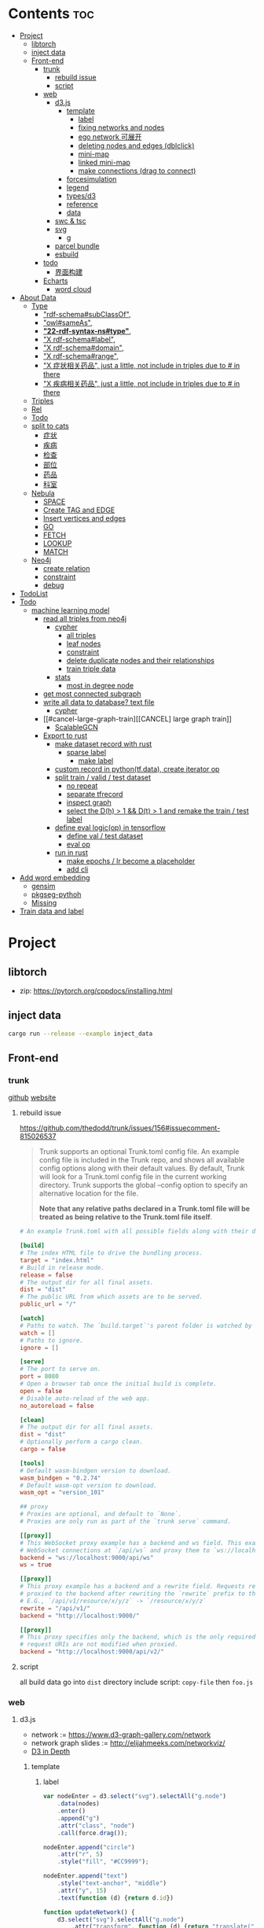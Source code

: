 * Contents :toc:
- [[#project][Project]]
  - [[#libtorch][libtorch]]
  - [[#inject-data][inject data]]
  - [[#front-end][Front-end]]
    - [[#trunk][trunk]]
      - [[#rebuild-issue][rebuild issue]]
      - [[#script][script]]
    - [[#web][web]]
      - [[#d3js][d3.js]]
        - [[#template][template]]
          - [[#label][label]]
          - [[#fixing-networks-and-nodes][fixing networks and nodes]]
          - [[#ego-network-可展开][ego network 可展开]]
          - [[#deleting-nodes-and-edges-dblclick][deleting nodes and edges (dblclick)]]
          - [[#mini-map][mini-map]]
          - [[#linked-mini-map][linked mini-map]]
          - [[#make-connections-drag-to-connect][make connections (drag to connect)]]
        - [[#forcesimulation][forcesimulation]]
        - [[#legend][legend]]
        - [[#typesd3][types/d3]]
        - [[#reference][reference]]
        - [[#data][data]]
      - [[#swc--tsc][swc & tsc]]
      - [[#svg][svg]]
        - [[#g][g]]
      - [[#parcel-bundle][parcel bundle]]
      - [[#esbuild][esbuild]]
    - [[#todo][todo]]
      - [[#界面构建][界面构建]]
    - [[#echarts][Echarts]]
      - [[#word-cloud][word cloud]]
- [[#about-data][About Data]]
  - [[#type][Type]]
    - [[#rdf-schemasubclassof]["rdf-schema#subClassOf",]]
    - [[#owlsameas]["owl#sameAs",]]
    - [[#22-rdf-syntax-nstype][*"22-rdf-syntax-ns#type"*,]]
    - [[#x-rdf-schemalabel]["X rdf-schema#label",]]
    - [[#x-rdf-schemadomain]["X rdf-schema#domain",]]
    - [[#x-rdf-schemarange]["X rdf-schema#range",]]
    - [[#x-症状相关药品-just-a-little-not-include-in-triples-due-to--in-there]["X 症状相关药品", just a little, not include in triples due to # in there]]
    - [[#x-疾病相关药品--just-a-little-not-include-in-triples-due-to--in-there]["X 疾病相关药品",  just a little, not include in triples due to # in there]]
  - [[#triples][Triples]]
  - [[#rel][Rel]]
  - [[#todo-1][Todo]]
  - [[#split-to-cats][split to cats]]
    - [[#症状][症状]]
    - [[#疾病][疾病]]
    - [[#检查][检查]]
    - [[#部位][部位]]
    - [[#药品][药品]]
    - [[#科室][科室]]
  - [[#nebula][Nebula]]
    - [[#space][SPACE]]
    - [[#create-tag-and-edge][Create TAG and EDGE]]
    - [[#insert-vertices-and-edges][Insert vertices and edges]]
    - [[#go][GO]]
    - [[#fetch][FETCH]]
    - [[#lookup][LOOKUP]]
    - [[#match][MATCH]]
  - [[#neo4j][Neo4j]]
    - [[#create-relation][create relation]]
    - [[#constraint][constraint]]
    - [[#debug][debug]]
- [[#todolist][TodoList]]
- [[#todo-2][Todo]]
  - [[#machine-learning-model][machine learning model]]
    - [[#read-all-triples-from-neo4j][read all triples from neo4j]]
      - [[#cypher][cypher]]
        - [[#all-triples][all triples]]
        - [[#leaf-nodes][leaf nodes]]
        - [[#constraint-1][constraint]]
        - [[#delete-duplicate-nodes-and-their-relationships][delete duplicate nodes and their relationships]]
        - [[#train-triple-data][train triple data]]
      - [[#stats][stats]]
        - [[#most-in-degree-node][most in degree node]]
    - [[#get-most-connected-subgraph][get most connected subgraph]]
    - [[#write-all-data-to-database-text-file][write all data to database? text file]]
      - [[#cypher-1][cypher]]
    - [[#cancel-large-graph-train][[CANCEL] large graph train]]
      - [[#scalablegcn][ScalableGCN]]
    - [[#export-to-rust][Export to rust]]
      - [[#make-dataset-record-with-rust][make dataset record with rust]]
        - [[#sparse-label][sparse label]]
          - [[#make-label][make label]]
      - [[#custom-record-in-pythontfdata-create-iterator-op][custom record in python(tf.data), create iterator op]]
      - [[#split-train--valid--test-dataset-44][split train / valid / test dataset]]
        - [[#no-repeat][no repeat]]
        - [[#separate-tfrecord][separate tfrecord]]
        - [[#inspect-graph][inspect graph]]
        - [[#select-the-dh--1--dt--1-and-remake-the-train--test-label][select the D(h) > 1 && D(t) > 1 and remake the train / test label]]
      - [[#define-eval-logicop-in-tensorflow-22][define eval logic(op) in tensorflow]]
        - [[#define-val--test-dataset][define val / test dataset]]
        - [[#eval-op][eval op]]
      - [[#run-in-rust-22][run in rust]]
        - [[#make-epochs--lr-become-a-placeholder][make epochs / lr become a placeholder]]
        - [[#add-cli][add cli]]
- [[#add-word-embedding][Add word embedding]]
  - [[#gensim][gensim]]
  - [[#pkgseg-pythoh][pkgseg-pythoh]]
  - [[#missing][Missing]]
- [[#train-data-and-label][Train data and label]]

* Project
** libtorch
   - zip: https://pytorch.org/cppdocs/installing.html
** inject data
   #+begin_src sh
     cargo run --release --example inject_data
   #+end_src
** Front-end
*** trunk
    [[https://github.com/thedodd/trunk][github]] [[https://trunkrs.dev/][website]]
**** rebuild issue
     [[https://github.com/thedodd/trunk/issues/156#issuecomment-815026537]]

    #+begin_quote
     Trunk supports an optional Trunk.toml config file.
     An example config file is included in the Trunk repo, and shows all available config options along with their default values.
     By default, Trunk will look for a Trunk.toml config file in the current working directory.
     Trunk supports the global --config option to specify an alternative location for the file.

     *Note that any relative paths declared in a Trunk.toml file
       will be treated as being relative to the Trunk.toml file itself*.
    #+end_quote
    #+begin_src toml
      # An example Trunk.toml with all possible fields along with their defaults.

      [build]
      # The index HTML file to drive the bundling process.
      target = "index.html"
      # Build in release mode.
      release = false
      # The output dir for all final assets.
      dist = "dist"
      # The public URL from which assets are to be served.
      public_url = "/"

      [watch]
      # Paths to watch. The `build.target`'s parent folder is watched by default.
      watch = []
      # Paths to ignore.
      ignore = []

      [serve]
      # The port to serve on.
      port = 8080
      # Open a browser tab once the initial build is complete.
      open = false
      # Disable auto-reload of the web app.
      no_autoreload = false

      [clean]
      # The output dir for all final assets.
      dist = "dist"
      # Optionally perform a cargo clean.
      cargo = false

      [tools]
      # Default wasm-bindgen version to download.
      wasm_bindgen = "0.2.74"
      # Default wasm-opt version to download.
      wasm_opt = "version_101"

      ## proxy
      # Proxies are optional, and default to `None`.
      # Proxies are only run as part of the `trunk serve` command.

      [[proxy]]
      # This WebSocket proxy example has a backend and ws field. This example will listen for
      # WebSocket connections at `/api/ws` and proxy them to `ws://localhost:9000/api/ws`.
      backend = "ws://localhost:9000/api/ws"
      ws = true

      [[proxy]]
      # This proxy example has a backend and a rewrite field. Requests received on `rewrite` will be
      # proxied to the backend after rewriting the `rewrite` prefix to the `backend`'s URI prefix.
      # E.G., `/api/v1/resource/x/y/z` -> `/resource/x/y/z`
      rewrite = "/api/v1/"
      backend = "http://localhost:9000/"

      [[proxy]]
      # This proxy specifies only the backend, which is the only required field. In this example,
      # request URIs are not modified when proxied.
      backend = "http://localhost:9000/api/v2/"

    #+end_src
**** script
       all build data go into ~dist~ directory
       include script: ~copy-file~ then ~foo.js~

*** web
**** d3.js
     - network := [[https://www.d3-graph-gallery.com/network]]
     - network graph slides := [[http://elijahmeeks.com/networkviz/]]
     - [[https://www.d3indepth.com/introduction/][D3 in Depth]]
***** template
****** label
       #+begin_src javascript
         var nodeEnter = d3.select("svg").selectAll("g.node")
             .data(nodes)
             .enter()
             .append("g")
             .attr("class", "node")
             .call(force.drag());

         nodeEnter.append("circle")
             .attr("r", 5)
             .style("fill", "#CC9999");

         nodeEnter.append("text")
             .style("text-anchor", "middle")
             .attr("y", 15)
             .text(function (d) {return d.id})

         function updateNetwork() {
             d3.select("svg").selectAll("g.node")
                 .attr("transform", function (d) {return "translate(" + d.x + "," + d.y + ")"});
       #+end_src

****** fixing networks and nodes
       #+begin_src javascript
         var nodeEnter = d3.select("svg").selectAll("g.node")
             .data(nodes)
             .enter()
             .append("g")
             .attr("class", "node")
             .on("click", nodeClick)
             .on("dblclick", nodeDoubleClick)
             .on("mouseover", nodeOver)
             .on("mouseout", nodeOut)
             .call(force.drag());

         function nodeClick(d) {
             d.fixed = true;
         }

         function nodeDoubleClick(d) {
             d.fixed = false;
             force.start();
         }

         function nodeOver() {
             force.stop();
         }

         function nodeOut() {
             force.start();
         }

       #+end_src

****** ego network 可展开
       全部数据 隐藏展开模式?
       #+begin_src javascript
         function nodeOver(d) {
             force.stop();
             highlightEgoNetwork(d);
         }

         function nodeOut() {
             force.start();
             d3.selectAll("g.node > circle")
                 .style("fill", "#CC9999");

             d3.selectAll("line")
                 .style("stroke", "#996666")
                 .style("stroke-width", "1px");
         }

         function highlightEgoNetwork(d) {
             var egoIDs = [];
             var filteredEdges = edges.filter(function (p) {return p.source == d || p.target == d});

             filteredEdges
                 .forEach(function (p) {
                     if (p.source == d) {
                         egoIDs.push(p.target.id)
                     }
                     else {
                         egoIDs.push(p.source.id)
                     }
                 });

             d3.selectAll("line")
                 .filter(function (p) {return filteredEdges.indexOf(p) > -1})
                 .style("stroke", "#66CCCC")
                 .style("stroke-width", "2px");

             d3.selectAll("circle")
                 .filter(function (p) {return egoIDs.indexOf(p.id) > -1})
                 .style("fill", "#66CCCC");
         }

         function updateNetwork() {
             d3.select("svg").selectAll("g.node > circle")
                 .attr("r", function (d) {return d.weight});

       #+end_src

****** deleting nodes and edges (dblclick)
       #+begin_src javascript
         edgeEnter
           .append("line")
           .attr("class", "highlight")
           .style("stroke-width", "8px")
           .style("stroke", "#66CCCC")
           .style("opacity", 0)
           .on("dblclick", deleteEdge)
           .on("mouseover", edgeOver)
           .on("mouseout", edgeOut);

         var nodeEnter = d3.select("svg").selectAll("g.node")
           .data(nodes, function (d) {return d.id})
           .enter()
           .append("g")
           .attr("class", "node")
           .on("dblclick", deleteNode)
           .on("mouseover", nodeOver)
           .on("mouseout", nodeOut)
           .call(force.drag());

         function deleteNode(d) {
             var currentNodes = d3.selectAll("g.node").data();
             var currentEdges = d3.selectAll("g.edge").data();
             var filteredNodes = currentNodes.filter(function (p) {return p !== d});
             var filteredEdges = currentEdges.filter(function (p) {return p.source !== d && p.target !== d});

             force.stop();
             force.nodes(filteredNodes);
             force.links(filteredEdges);

             d3.selectAll("g.node").data(filteredNodes, function (d) {return d.id})
             .exit()
             .transition()
             .duration(500)
             .style("opacity", 0)
             .remove();

             d3.selectAll("g.edge").data(filteredEdges, function (d) {return d.id})
             .exit()
             .transition()
             .duration(500)
             .style("opacity", 0)
             .remove();

             force.start();
         }

         function deleteEdge(d) {
             var currentEdges = d3.selectAll("g.edge").data();
             var filteredEdges = currentEdges.filter(function (p) {return p !== d});

             force.stop();
             force.links(filteredEdges);

             d3.selectAll("g.edge").data(filteredEdges, function (d) {return d.id})
             .exit()
             .transition()
             .duration(500)
             .style("opacity", 0)
             .remove();

             force.start();
         }

         function nodeOver() {
             d3.select(this).select("circle")
               .style("fill", "#66CCCC")
               .style("stroke", "#66CCCC")
               .style("stroke-width", "3px");
         }

         function nodeOut() {
             d3.selectAll("circle")
               .style("fill", "#CC9999")
               .style("stroke", "black")
               .style("stroke-width", "1px");
         }

         function edgeOver(d) {
             d3.select(this).style("opacity", 0.75);
         }

         function edgeOut() {
             d3.selectAll("line.highlight").style("opacity", 0);
         }
       #+end_src

****** mini-map
       #+begin_src javascript
         var modules = nodes.map(function (d) {return d.module})
             .filter(onlyUnique)
             .map(function (d) {return {id: d, members: []}});

         var moduleEdges = [];
         var singletons = {id: "singletons", members: []};

         var moduleNodeHash = {};

         modules.forEach(function (module) {
             module.members = nodes.filter(function (d) {return d.module === module.id});
             moduleNodeHash[module.id] = module;

             if (module.members.length === 1) {
                 singletons.members.push(module.members[0]);
             }
         });

         modules.push(singletons);

         var moduleEdgeHash = {};

         edges.forEach(function (edge) {
             if (!moduleEdgeHash[moduleNodeHash[edge.source.module].id + "-" + moduleNodeHash[edge.target.module].id]) {
                 var moduleEdge = {source: moduleNodeHash[edge.source.module], target: moduleNodeHash[edge.target.module], weight: 1};
                 moduleEdgeHash[moduleNodeHash[edge.source.module].id + "-" + moduleNodeHash[edge.target.module].id] = moduleEdge;
                 moduleEdges.push(moduleEdge);
             }
             else {
                 moduleEdgeHash[moduleNodeHash[edge.source.module].id + "-" + moduleNodeHash[edge.target.module].id].weight += 1;
             }
         })

         return {nodes: modules, edges: moduleEdges}

         var modularityGraph = modularityCensus(nodes, edges, result);

         var modularityForce = d3.layout.force()
             .nodes(modularityGraph.nodes)
             .links(modularityGraph.edges)
             .size([125,125])
             .charge(function (d) {return d.members.length * -25})
             .gravity(0.75)
             .on("tick", updateModularityNetwork);

         var mSVG = d3.select("#viz").append("svg")
             .attr("class", "modularity")
             .attr("height", 100)
             .attr("width", 100)
             .style("height", 100)
             .style("width", 100)
             .style("position", "absolute")
             .style("left", 375)
             .style("top", 375)
             .style("background", "white");

         mSVG.selectAll("line")
             .data(modularityGraph.edges)
             .enter()
             .append("line")
             .attr("class", "modularity")
             .style("stroke-width", function (d) {return d.weight * 2})
             .style("stroke", "black");

         mSVG.selectAll("circle")
             .data(modularityGraph.nodes.filter(function(d) {return d.members.length > 1}))
             .enter()
             .append("circle")
             .attr("class", "modularity")
             .attr("r", function (d) {return d.members.length})
             .style("stroke", "black")
             .style("stroke-width", "1px")
             .style("fill", function (d) {return d.id == "singletons" ? "lightgray" : colors(d.id)})

         modularityForce.start();

         function updateModularityNetwork() {
             d3.select("svg.modularity").selectAll("line")
                 .attr("x1", function (d) {return d.source.x})
                 .attr("y1", function (d) {return d.source.y})
                 .attr("x2", function (d) {return d.target.x})
                 .attr("y2", function (d) {return d.target.y});

             d3.select("svg.modularity").selectAll("circle")
                 .attr("transform", function (d) {return "translate(" + d.x + "," + d.y + ")"});
         }
       #+end_src


****** linked mini-map
       #+begin_src javascript
         function moduleOver(d) {
             d3.select(this)
                 .style("stroke-width", "4px")
             d3.select("svg.main").selectAll("circle")
                 .style("stroke-width", function (p) {return p.module == d.id ? "4px" : "1px"})
         }

         function moduleOut(d) {
             d3.select(this)
                 .style("stroke-width", "1px")
             d3.select("svg.main").selectAll("circle")
                 .style("stroke-width", "1px")
         }

         function updateNetwork() {
             d3.select("svg.modularity").selectAll("circle")
                 .each(function (d) {
                     var theseNodes = d.members;
                     var avgX = d3.mean(theseNodes, function (p) {return p.x});
                     var avgY = d3.mean(theseNodes, function (p) {return p.y});
                     d.x = avgX / 5;
                     d.y = avgY / 5;
                 })
                 .attr("transform", function (d) {return "translate(" + d.x + "," + d.y + ")"});

             d3.select("svg.modularity").selectAll("line")
                 .attr("x1", function (d) {return d.source.x})
                 .attr("y1", function (d) {return d.source.y})
                 .attr("x2", function (d) {return d.target.x})
                 .attr("y2", function (d) {return d.target.y});
       #+end_src

****** make connections (drag to connect)
       #+begin_src javascript
         var drag = force.drag()
             .on("drag", drag)
             .on("dragend", dragend)
             .on("dragstart", dragstart);

         var nodeEnter = d3.select("svg.main").selectAll("g.node")
             .data(nodes, function (d) {return d.id})
             .enter()
             .append("g")
             .attr("class", "node")
             .call(drag);

         function dragstart() {
             nodes.forEach(function (node) {
                 node.fixed = true;
             })
         }

         function drag(d) {
             var nodeDom = this;
             var foundOverlap = false
             nodes.forEach(function (otherNode) {
                 var distance = Math.sqrt(Math.pow(otherNode.x - d.x, 2) + Math.pow(otherNode.y - d.y, 2));
                 if (otherNode != d && distance < 16) {
                     foundOverlap = true;
                 }
             })
             if (foundOverlap == true) {
                 d3.select(nodeDom).select("circle.background")
                     .style("opacity", 0.5)
             }
             else {
                 d3.select(nodeDom).select("circle.background")
                     .style("opacity", 0)
             }
         }

         function dragend(d) {
             force.stop();

             d3.selectAll("circle.background")
                 .style("opacity", 0);

             nodes.forEach(function (otherNode) {
                 otherNode.fixed = false;
                 var distance = Math.sqrt(Math.pow(otherNode.x - d.x, 2) + Math.pow(otherNode.y - d.y, 2));
                 if (otherNode != d && distance < 16) {
                     var newEdge = {id: d.id + "-" + otherNode.id, source: d, target: otherNode};
                     if (edges.map(function (d) {return d.id}).indexOf(newEdge.id) == -1) {
                         edges.push(newEdge);
                     }
                 }
             });
             force.links(edges);

             var edgeEnter = d3.select("svg.main").selectAll("g.edge")
                 .data(edges, function (d) {return d.id})
                 .enter()
                 .insert("g", "g.node")
                 .attr("class", "edge");

             edgeEnter
                 .append("line")
                 .style("stroke-width", function (d) {return d.border ? "3px" : "1px"})
                 .style("stroke", "black")
                 .style("pointer-events", "none");

             var community = jLouvain().nodes(node_data).edges(edge_data);
             var result  = community();

             nodes.forEach(function (node) {
                 node.module = result[node.id]
             });

             node_data = nodes.map(function (d) {return d.id});
             edge_data = edges.map(function (d) {return {source: d.source.id, target: d.target.id, weight: 1}; });

             modularityCensus(nodes, edges, result);

             d3.selectAll("circle.foreground")
                 .style("fill", function (d) {return colors(d.module)})
                 .style("stroke-width", function (d) {return d.border ? "3px" : "1px"});

             force.start();
         }
       #+end_src

***** forcesimulation
      *side effect!!!*
      change data.nodes and data.links
      #+begin_src json
        "nodes":{
            "id": 2,
            "index": 1,
            "name": "B",
            "vx": 0,
            "vy": 0,
            "x": -9.03088751750192,
            "y": 8.273032735715967
        },
        "links":{
            "source": {
                "id": 3,
                "index": 2,
                "name": "C",
                "vx": 0,
                "vy": 0,
                "x": 1.3823220809823638,
                "y": -15.750847141167634,
            },
            "target": {
                "id": 4,
                "index": 3,
                "name": "D",
                "vx": 0,
                "vy": 0,
                "x": 11.382848792909423,
                "y": 14.846910566099618
            }
        }

      #+end_src

***** legend
      https://www.d3-graph-gallery.com/graph/custom_legend.html

 ****
***** types/d3
      #+begin_src sh
        npm install --save @types/d3
      #+end_src

***** reference
      [[https://github.com/Lemoncode/d3js-typescript-examples]]
***** data
      selection.data default bases on array index, use key fn to customize
      [[https://stackoverflow.com/questions/44891369/how-to-remove-node-in-d3-force-layout][data key]]

**** swc & tsc
     #+begin_src sh
       swc src --out-dir build/src -w --sync & tsc -w --pretty --skipLibCheck --noEmit
     #+end_src

**** svg
***** g
      [[https://developer.mozilla.org/en-US/docs/Web/SVG/Element/g][group other SVG elements]]
      [[http://tutorials.jenkov.com/svg/g-element.html][svg tut]]
      #+begin_quote
      The <g>-element doesn't have x and y attributes.
      To move the contents of a <g>-element you can only do so using the transform attribute,
      using the "translate" function,
      like this: transform="translate(x,y)".
      #+end_quote
**** parcel bundle
     #+begin_src sh
       sudo sysctl fs.inotify.max_user_watches=32768
     #+end_src
**** esbuild
     #+begin_src sh
       ./node_modules/.bin/esbuild src/index.ts --bundle --outfile=out.js
     #+end_src
*** todo
    - [x] include bundle data
    - [x] import all export js snippet
**** 界面构建
     - [x] navbar
     - [ ] mobile responsive

*** Echarts
**** word cloud
     [[https://github.com/ecomfe/echarts-wordcloud/]]

* About Data
** Type
*** "rdf-schema#subClassOf",
    #+begin_src text
      2:#疾病 rdf-schema#subClassOf      owl#Thing
      4:#症状 rdf-schema#subClassOf      owl#Thing
      6:#科室 rdf-schema#subClassOf      owl#Thing
      8:#检查 rdf-schema#subClassOf      owl#Thing
      10:#药品        rdf-schema#subClassOf      owl#Thing
      12:#中药        rdf-schema#subClassOf      #药品
      14:#西药        rdf-schema#subClassOf      #药品
      16:#中医症状      rdf-schema#subClassOf      #症状
      18:#西医症状      rdf-schema#subClassOf      #症状
    #+end_src
*** "owl#sameAs",
    #+begin_src text
      245236:急性发热性嗜中性白细胞增多性皮肤病或隆起性红斑        owl#sameAs 斯威特氏综合征
      245237:酞咪脉啶酮,沙利窦迈,撒利多胺        owl#sameAs 撒利多胺
      245238:新达罗颗粒剂,头孢克洛颗粒剂 owl#sameAs 头孢克洛颗粒剂
      245239:先天性红细胞生成不良性贫血,遗传性良性网织红细胞增生性贫血  owl#sameAs 先天性红细胞生成不良性贫血
      245240:上气     owl#sameAs 气喘,喘逆,喘促
      245241:野蜀葵    owl#sameAs 三叶
      245242:妊娠试验   owl#sameAs 尿HCG
      245243:老年人慢性肾衰竭       owl#sameAs 老年人慢性肾功能衰竭
      245244:小儿主动脉弓综合征      owl#sameAs 小儿高安氏动脉炎
      245245:晶      owl#sameAs 晶状体诱导的葡萄膜炎
      245246:小儿房中隔缺损        owl#sameAs 小儿房缺
      245247:斯欧蜜    owl#sameAs 火府丸
      245248:疔      owl#sameAs 外阴疖
      245249:海冻菜,红丝 owl#sameAs 红丝
      245250:绿萼梅,绿梅花        owl#sameAs 白梅花
    #+end_src

*** *"22-rdf-syntax-ns#type"*,

*** "X rdf-schema#label",
    #+begin_src text
      200746:雌二醇地屈孕酮片复合包装   rdf-schema#label   雌二醇地屈孕酮片复合包装"@Z
      204680:肾微粒体抗体测定       rdf-schema#label   肾微粒体抗体测定"@Z
      208670:雌二醇地屈孕酮片复合包装)  rdf-schema#label   雌二醇地屈孕酮片复合包装)"@Z
      209788:1.2型   rdf-schema#label   1.2型"@Z
      210669:中毒性表皮坏死松解型药疹   rdf-schema#label   中毒性表皮坏死松解型药疹"@Z
      213265:地塞米松眼膏)        rdf-schema#label   地塞米松眼膏)"@Z
      213735:S)型    rdf-schema#label   S)型"@Z
      214565:粒*100粒*5瓶      rdf-schema#label   粒*100粒*5瓶"@Z
      214825:长链脂肪乳注射液(C8～24Ve)      rdf-schema#label   长链脂肪乳注射液(C8～24Ve)"@Z
      216010:氢氯噻嗪片  rdf-schema#label   氢氯噻嗪片"@Z
      217294:克拉维酸钾片 rdf-schema#label   克拉维酸钾片"@Z
      218617:盒包TYS  rdf-schema#label   盒包TYS"@Z
      221118:30(精蛋白锌重组人胰岛素混合注射液)    rdf-schema#label   30(精蛋白锌重组人胰岛素混合注射液)"@Z
      224908:粒))    rdf-schema#label   粒))"@Z
      225809:三氯生乳膏  rdf-schema#label   三氯生乳膏"@Z
      228247:地塞米松眼膏 rdf-schema#label   地塞米松眼膏"@Z
      228794:甲氧苄啶   rdf-schema#label   甲氧苄啶"@Z
    #+end_src
*** "X rdf-schema#domain",
    #+begin_src text
      20:#症状相关症状    rdf-schema#domain  #症状
      23:#症状相关疾病    rdf-schema#domain  #症状
      26:#症状相关药品    rdf-schema#domain  #症状
      29:#症状相关科室    rdf-schema#domain  #症状
      32:#症状相关检查    rdf-schema#domain  #症状
      35:#症状相关部位    rdf-schema#domain  #症状
      38:#疾病相关症状    rdf-schema#domain  #疾病
      41:#疾病相关疾病    rdf-schema#domain  #疾病
      44:#疾病相关药品    rdf-schema#domain  #疾病
      47:#疾病相关科室    rdf-schema#domain  #疾病
      50:#疾病相关检查    rdf-schema#domain  #疾病
      53:#疾病相关部位    rdf-schema#domain  #疾病
      56:#检查相关症状    rdf-schema#domain  #检查
      59:#检查相关疾病    rdf-schema#domain  #检查
      62:#检查相关科室    rdf-schema#domain  #检查
      65:#检查相关检查    rdf-schema#domain  #检查
      68:#检查相关部位    rdf-schema#domain  #检查
    #+end_src
*** "X rdf-schema#range",
    #+begin_src text
      21:#症状相关症状    rdf-schema#range   #症状
      24:#症状相关疾病    rdf-schema#range   #疾病
      27:#症状相关药品    rdf-schema#range   #药品
      30:#症状相关科室    rdf-schema#range   #科室
      33:#症状相关检查    rdf-schema#range   #检查
      36:#症状相关部位    rdf-schema#range   rdf-schema#Literal
      39:#疾病相关症状    rdf-schema#range   #症状
      42:#疾病相关疾病    rdf-schema#range   #疾病
      45:#疾病相关药品    rdf-schema#range   #药品
      48:#疾病相关科室    rdf-schema#range   #科室
      51:#疾病相关检查    rdf-schema#range   #检查
      54:#疾病相关部位    rdf-schema#range   rdf-schema#Literal
      57:#检查相关症状    rdf-schema#range   #症状
      60:#检查相关疾病    rdf-schema#range   #疾病
      63:#检查相关科室    rdf-schema#range   #科室
      66:#检查相关检查    rdf-schema#range   #检查
      69:#检查相关部位    rdf-schema#range   rdf-schema#Literal
    #+end_src


*** "X 症状相关药品", just a little, not include in triples due to # in there
*** "X 疾病相关药品",  just a little, not include in triples due to # in there
** Triples
  27915
  17
  52146
   {
       "检查相关症状",
       "疾病相关疾病",
       "疾病相关症状",
       "检查相关部位",
       "症状相关部位",
       "症状相关症状",
       "症状相关科室",
       "症状相关疾病",
       "症状相关检查",
       "疾病相关检查",
       "疾病相关部位",
       "疾病相关药品",
       "检查相关检查",
       "检查相关疾病",
       "疾病相关科室",
       "症状相关药品",
       "检查相关科室",
   }

  togs_head: 687
  togs_tail: 1385
** Rel
       "检查相关症状",=> 检查后遗症
       "症状相关检查", => 检查


       区分性不大 后者质量更差
       "疾病相关检查",
       "检查相关疾病",
** Todo
      *症状 - 推测 -> 疾病
             -> 科室*

** split to cats
*** 症状
   症状相关部位
   症状相关症状
   症状相关科室
   症状相关疾病
   症状相关检查
   症状相关药品
   all: 200043
   unique: 10894


             *

*** 疾病
   疾病相关疾病
   疾病相关症状
   疾病相关检查
   疾病相关部位
   疾病相关药品
   疾病相关科室
   all: 359438
   unique: 14664
*** 检查
   检查相关症状
   检查相关部位
   检查相关检查
   检查相关疾病
   检查相关科室
   all: 45217
   unique: 2361
*** 部位
   检查相关部位
   症状相关部位
   疾病相关部位
   all: 17274
   unique: 111
*** 药品
   疾病相关药品
   症状相关药品
   all: 109246
   unique: 14277
*** 科室
   症状相关科室
   疾病相关科室
   检查相关科室
   all: 70040
   unique: 291

** Nebula
*** SPACE
    CREATE SPACE [IF NOT EXISTS] <graph_space_name>
        [(partition_num = <partition_number>,
        replica_factor = <replica_number>,
        vid_type = {FIXED_STRING(<N>)) | INT64}];

*** Create TAG and EDGE
    CREATE {TAG | EDGE} {<tag_name> | <edge_type>}(<property_name> <data_type>
       [, <property_name> <data_type> ...]);

*** Insert vertices and edges
    INSERT VERTEX <tag_name> (<property_name>[, <property_name>...])
     [, <tag_name> (<property_name>[, <property_name>...]), ...]
     {VALUES | VALUE} <vid>: (<property_value>[, <property_value>...])
     [, <vid>: (<property_value>[, <property_value>...];

     INSERT EDGE <edge_type> (<property_name>[, <property_name>...])
       {VALUES | VALUE} <src_vid> -> <dst_vid>[@<rank>] : (<property_value>[, <property_value>...])
       [, <src_vid> -> <dst_vid>[@<rank> : (<property_name>[, <property_name>...]), ...]

*** GO
    GO [[<M> TO] <N> STEPS ] FROM <vertex_list>
     OVER <edge_type_list> [REVERSELY] [BIDIRECT]
     [WHERE <expression> [AND | OR expression ...])]
     YIELD [DISTINCT] <return_list>

*** FETCH
     FETCH PROP ON {<tag_name> | <tag_name_list> | *} <vid_list>
     [YIELD [DISTINCT] <return_list>]

     FETCH PROP ON <edge_type> <src_vid> -> <dst_vid>[@<rank>]
     [, <src_vid> -> <dst_vid> ...]
     [YIELD [DISTINCT] <return_list>]

*** LOOKUP
     LOOKUP ON {<tag_name> | <edge_type>}
     WHERE <expression> [AND expression ...])]
     [YIELD <return_list>]

*** MATCH
     MATCH <pattern> [<WHERE clause>] RETURN <output>

** Neo4j

*** create relation
    #+begin_src text
    match (s:Symptom{name: "血压过低"}) delete s;
    #+end_src

    #+begin_src text
      MATCH (a:Person),(b:Movie)
      WHERE a.name = 'Tom Hanks' AND b.title = 'Forrest Gump'
      CREATE (a)-[r:ACTED_IN { roles:['Forrest'] }]->(b)
      RETURN r;

      MATCH(s:Symptom), (a:Area) WHERE s.name=$sname AND a.name=$aname
          CREATE (s) -[r:symptom_relate_area]->(a)
          RETURN r
    #+end_src

*** constraint
    #+begin_src text
      CREATE CONSTRAINT ON (n:Person) ASSERT n.name IS UNIQUE;
    #+end_src


*** debug
      "match (ps:{}{{name:$name}}) -[r]-> (pt) return ps,r,pt",
      #+begin_src example
      MATCH (n:Disease) RETURN n LIMIT 25
      match (ps:Disease{name:'风热疮'}) -[r]-> (pt) return ps,r,pt
      match (pt) -[r]-> (ps:Disease{name:'风热疮'}) return ps,r,pt
      match (pt) -[r]-> (ps:Symptom{name:'肩背痛'}) return ps,r,pt
      match (ps:Symptom{name:'肩背痛'}) -[r]-> (pt) return ps,r,pt
      #+end_src



* TodoList
  - [X] display single main node one hop neighbors
  - [ ] select data and train
  - [ ] get stats


* Todo
- [x]  启动旧的工程？
- [ ]  再造旧的界面
- [x]  split ~server / client~
- [ ]  web debug css
- [x]  learn d3.js
- [x]  typescript


- [ ] Echarts 文档通读
- [ ] split the demo.html
- [ ] modulize the demo.html
- [x] 词云
- [ ] 整理代码片段
- [ ] split the network and stats
** machine learning model
*** TODO read all triples from neo4j
**** cypher
***** all triples
#+begin_src cypher
  match (x)-[r]->(y) return distinct head(labels(x)) as head, type(r), head(labels(y)) as tail limit 20
  match (x)-[r]->(y) return distinct x as head, type(r), r as rname, y as tail limit 20
#+end_src
***** leaf nodes
#+begin_src cypher
  match (n)  where not (n)-->()  return distinct n
  match () -->(t) with t, count(t) as ts where ts = 1  and not (t) --> () return t,ts
#+end_src
~head~ return the first element in a list
***** constraint
#+begin_src cypher
  CREATE CONSTRAINT constraint_Symptom_name IF NOT EXISTS ON (s:Symptom) ASSERT s.name IS UNIQUE;
  CREATE CONSTRAINT constraint_Disease_name IF NOT EXISTS ON (s:Disease) ASSERT s.name IS UNIQUE;
  CREATE CONSTRAINT constraint_Drug_name IF NOT EXISTS ON (s:Drug) ASSERT s.name IS UNIQUE;
  CREATE CONSTRAINT constraint_Department_name IF NOT EXISTS ON (s:Department) ASSERT s.name IS UNIQUE;
  CREATE CONSTRAINT constraint_Check_name IF NOT EXISTS ON (s:Check) ASSERT s.name IS UNIQUE;
  CREATE CONSTRAINT constraint_Area_name IF NOT EXISTS ON (a:Area) ASSERT a.name IS UNIQUE;
#+end_src
***** delete duplicate nodes and their relationships
#+begin_src sh
  MATCH (n:Symptom)
  WITH n.name as name, collect(n) AS nodes
  WHERE size(nodes) >  1
  RETURN nodes
#+end_src


  MATCH (n:Symptom)
  WITH n.name as name, collect(n) AS nodes
  WHERE size(nodes) >  1
  with head(nodes) as nn
  return nn;

  MATCH (n:Symptom)
  WITH collect(n) AS nodes
  WHERE size(nodes) >  1
  WITH head(nodes) as n
  return n;

  MATCH (n:Symptom)
  WITH n.name as name, collect(n) AS nodes
  WHERE size(nodes) >  1
  UNWIND tail(nodes) as n
  return n;


  MATCH (n:Symptom)
  WITH n.name as name, collect(n) AS nodes
  WHERE size(nodes) >  1
  return nodes

  MATCH (n:Area)
  WITH n.name as name, collect(n) AS nodes
  WHERE size(nodes) >  1
  return nodes
  
  MATCH (g:Symptom)
  WITH g.id as id, collect(g) AS nodes
  WHERE size(nodes) >  1
  FOREACH (g in tail(nodes) | DETACH DELETE g)

  MATCH (g:Area)
  WITH g.name as name, collect(g) AS nodes
  WHERE size(nodes) >  1
  FOREACH (g in tail(nodes) | DETACH DELETE g)



  match () -->(t) with t, count(t) as ts where ts = 1  and not (t) --> () return t,ts
  match () -->(t) with t, count(t) as ts where  not (t) --> () return t,ts
***** train triple data
#+begin_src cypher
  match (h)-->(t) return t UNION match () -->(t) with t, count(t) as ts where ts = 1  and not (t) --> () return t;
#+end_src


**** stats
- nodes number: 28754
- triples number: 148686
- leaf nodes: 7735
- non-leaf triples: 140951
***** most in degree node
neo4j@neo4j> match (h) --> (n:Disease{name:"藏毛窦,藏毛病"}) return count(n);
+----------+
| count(n) |
+----------+
| 3046     |
+----------+
*** get most connected subgraph
*** TODO write all data to database? text file
**** cypher
#+begin_src cypher
match (x) -[r]-> (y) return id(x), id(y), type(r) limit 30;
#+end_src

*** [CANCEL] large graph train
**** ScalableGCN
https://github.com/alibaba/euler/wiki/ScalableGCN
ScalableGCN是一种由阿里妈妈提出的在大规模图上加速Mini-batch GCN训练速度方法。在Mini-batch GCN中，需要投入的计算力与GCN的层数成指数关系。
并且，下层模型的训练频率显著的高于上层。ScalableGCN利用前向计算和反向计算的Cache，在 *mini-batch之间共享中间层表示的计算结果*，同时维护每个顶点上的异步梯度更新的通路。达到在与GCN层数成线性关系的时间内训练GCN模型的目的。
*** Export to rust
**** make dataset record with rust
***** DONE sparse label
CLOSED: [2021-10-18 一 23:06]
****** DONE make label
CLOSED: [2021-10-18 一 23:06]
use ~tf.scatter_nd_update~
**** DONE custom record in python(tf.data), create iterator op
CLOSED: [2021-10-18 一 23:06]

**** DONE split train / valid / test dataset [4/4]
CLOSED: [2021-10-20 三 00:45]
***** DONE no repeat
CLOSED: [2021-10-20 三 00:45]
***** DONE separate tfrecord
CLOSED: [2021-10-20 三 00:45]
***** DONE inspect graph
CLOSED: [2021-10-19 二 02:34]
***** DONE select the D(h) > 1 && D(t) > 1 and remake the train / test label
CLOSED: [2021-10-20 三 00:45]

**** DONE define eval logic(op) in tensorflow [2/2]
CLOSED: [2021-10-21 四 02:54]
***** DONE define val / test dataset
CLOSED: [2021-10-21 四 02:54]
***** DONE eval op
CLOSED: [2021-10-21 四 02:54]
**** run in rust [2/2]
***** DONE make epochs / lr become a placeholder
CLOSED: [2021-11-09 二 13:04]
***** DONE add cli
CLOSED: [2021-11-09 二 13:04]

* Add word embedding

** gensim
[[https://github.com/WENGSYX/Chinese-Word2vec-Medicine]]
#+begin_src python
# gensim.models.KeyedVectors
  model = KeyedVectors.load_word2vec_format('Medical.txt', binary=False)
#+end_src

** pkgseg-pythoh
[[https://github.com/lancopku/pkuseg-python]]

** Missing
NE: 28754
Missing: 6474
Missing ratio: 22.5%

* Train data and label
(h,r): (t1,t2,t3,t4,t5)
 =>
train: (h,r): (t1,t2,t3)
val: (h,r): (t4) also need (t1,t2,t3) for masked the prediction
test: (h,r): (t5) also need (t1,t2,t3) for masked the prediction

record <= hr_map_trn; hr_map_val; hr_map_test <- hr_map
